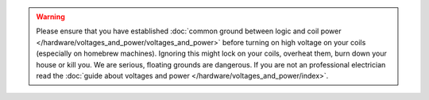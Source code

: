 .. warning::

   Please ensure that you have established
   :doc:`common ground between logic and coil power </hardware/voltages_and_power/voltages_and_power>`
   before turning on high voltage on your coils (especially on homebrew machines).
   Ignoring this might lock on your coils, overheat them, burn down your house or kill you.
   We are serious, floating grounds are dangerous.
   If you are not an professional electrician read the
   :doc:`guide about voltages and power </hardware/voltages_and_power/index>`.
